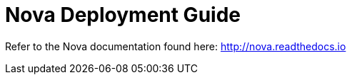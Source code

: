 = Nova Deployment Guide
ifdef::env-github,env-browser[:outfilesuffix: .adoc]

Refer to the Nova documentation found here: http://nova.readthedocs.io

